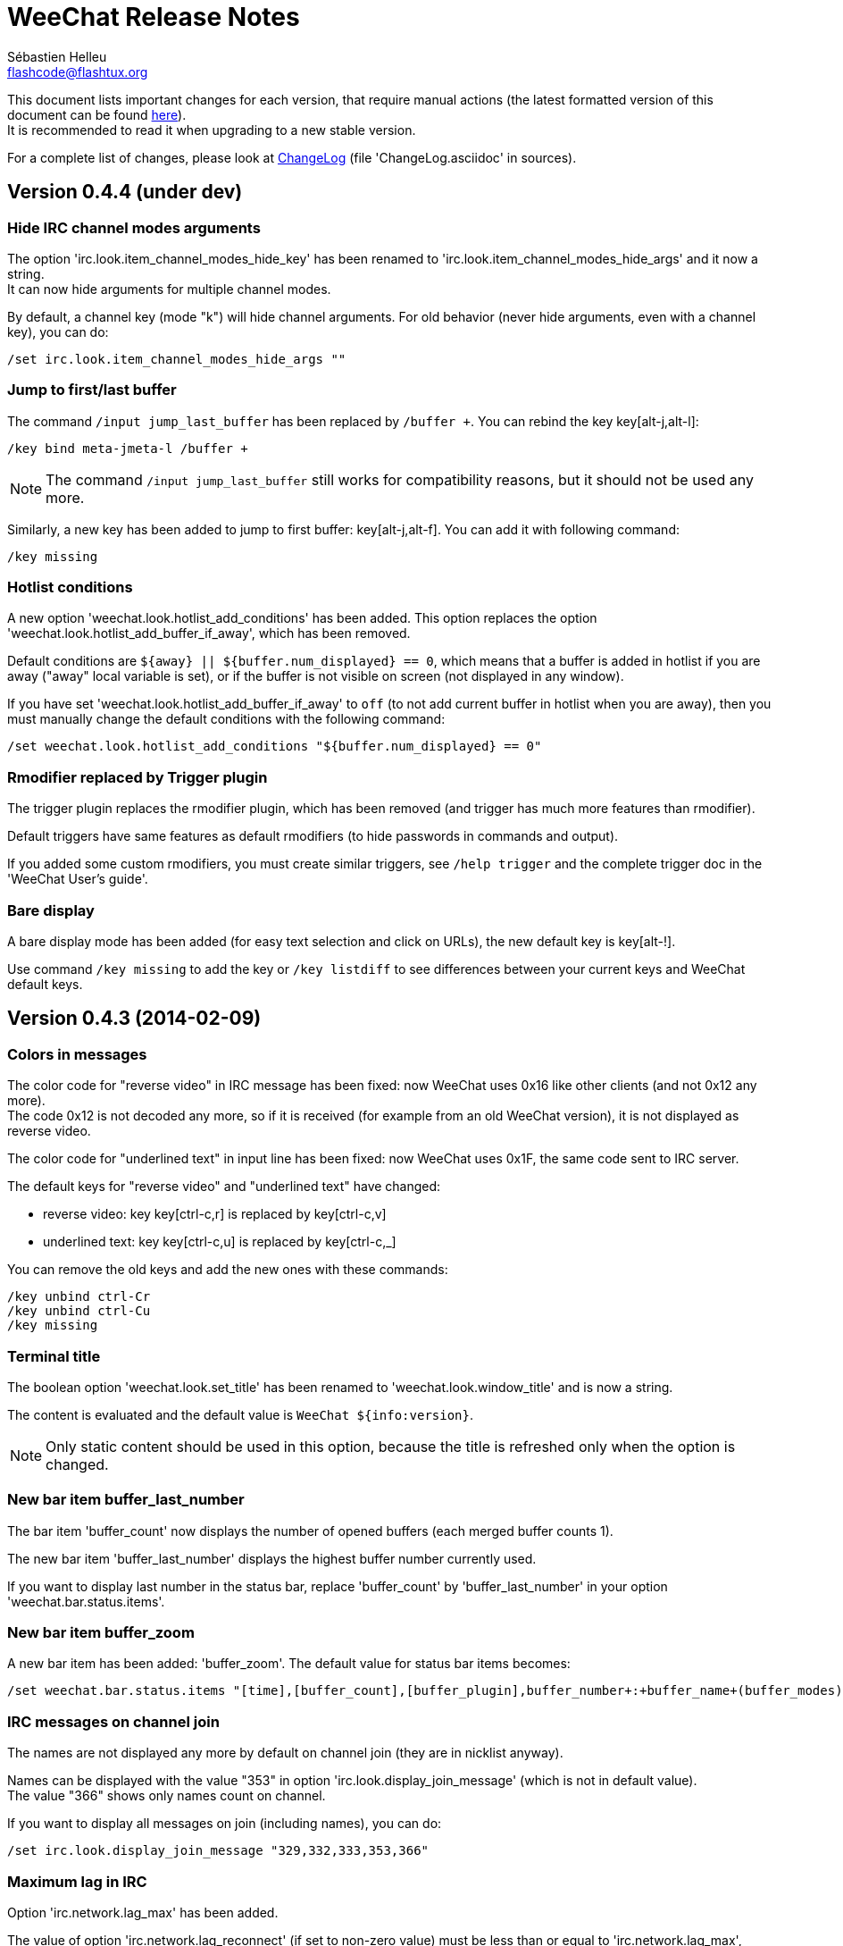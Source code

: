 = WeeChat Release Notes
:author: Sébastien Helleu
:email: flashcode@flashtux.org
:lang: en


This document lists important changes for each version, that require manual
actions (the latest formatted version of this document can be found
http://weechat.org/files/releasenotes/ReleaseNotes-devel.html[here]). +
It is recommended to read it when upgrading to a new stable
version.

For a complete list of changes, please look at
http://weechat.org/files/changelog/ChangeLog-devel.html[ChangeLog]
(file 'ChangeLog.asciidoc' in sources).


== Version 0.4.4 (under dev)

=== Hide IRC channel modes arguments

The option 'irc.look.item_channel_modes_hide_key' has been renamed to
'irc.look.item_channel_modes_hide_args' and it now a string. +
It can now hide arguments for multiple channel modes.

By default, a channel key (mode "k") will hide channel arguments. For old
behavior (never hide arguments, even with a channel key), you can do:

----
/set irc.look.item_channel_modes_hide_args ""
----

=== Jump to first/last buffer

The command `/input jump_last_buffer` has been replaced by `/buffer +`.
You can rebind the key key[alt-j,alt-l]:

----
/key bind meta-jmeta-l /buffer +
----

[NOTE]
The command `/input jump_last_buffer` still works for compatibility reasons,
but it should not be used any more.

Similarly, a new key has been added to jump to first buffer: key[alt-j,alt-f].
You can add it with following command:

----
/key missing
----

=== Hotlist conditions

A new option 'weechat.look.hotlist_add_conditions' has been added. This option
replaces the option 'weechat.look.hotlist_add_buffer_if_away', which has been
removed.

Default conditions are `${away} || ${buffer.num_displayed} == 0`, which means
that a buffer is added in hotlist if you are away ("away" local variable is
set), or if the buffer is not visible on screen (not displayed in any window).

If you have set 'weechat.look.hotlist_add_buffer_if_away' to `off` (to not add
current buffer in hotlist when you are away), then you must manually change the
default conditions with the following command:

----
/set weechat.look.hotlist_add_conditions "${buffer.num_displayed} == 0"
----

=== Rmodifier replaced by Trigger plugin

The trigger plugin replaces the rmodifier plugin, which has been removed
(and trigger has much more features than rmodifier).

Default triggers have same features as default rmodifiers (to hide passwords
in commands and output).

If you added some custom rmodifiers, you must create similar triggers, see
`/help trigger` and the complete trigger doc in the 'WeeChat User's guide'.

=== Bare display

A bare display mode has been added (for easy text selection and click on URLs),
the new default key is key[alt-!].

Use command `/key missing` to add the key or `/key listdiff` to see differences
between your current keys and WeeChat default keys.

== Version 0.4.3 (2014-02-09)

=== Colors in messages

The color code for "reverse video" in IRC message has been fixed: now WeeChat
uses 0x16 like other clients (and not 0x12 any more). +
The code 0x12 is not decoded any more, so if it is received (for example from
an old WeeChat version), it is not displayed as reverse video.

The color code for "underlined text" in input line has been fixed: now WeeChat
uses 0x1F, the same code sent to IRC server.

The default keys for "reverse video" and "underlined text" have changed:

* reverse video: key key[ctrl-c,r] is replaced by key[ctrl-c,v]
* underlined text: key key[ctrl-c,u] is replaced by key[ctrl-c,_]

You can remove the old keys and add the new ones with these commands:

----
/key unbind ctrl-Cr
/key unbind ctrl-Cu
/key missing
----

=== Terminal title

The boolean option 'weechat.look.set_title' has been renamed to
'weechat.look.window_title' and is now a string.

The content is evaluated and the default value is `WeeChat ${info:version}`.

[NOTE]
Only static content should be used in this option, because the title is
refreshed only when the option is changed.

=== New bar item buffer_last_number

The bar item 'buffer_count' now displays the number of opened buffers (each
merged buffer counts 1).

The new bar item 'buffer_last_number' displays the highest buffer number
currently used.

If you want to display last number in the status bar, replace 'buffer_count'
by 'buffer_last_number' in your option 'weechat.bar.status.items'.

=== New bar item buffer_zoom

A new bar item has been added: 'buffer_zoom'.
The default value for status bar items becomes:

----
/set weechat.bar.status.items "[time],[buffer_count],[buffer_plugin],buffer_number+:+buffer_name+(buffer_modes)+{buffer_nicklist_count}+buffer_zoom+buffer_filter,[lag],[hotlist],completion,scroll"
----

=== IRC messages on channel join

The names are not displayed any more by default on channel join (they are in
nicklist anyway).

Names can be displayed with the value "353" in option
'irc.look.display_join_message' (which is not in default value). +
The value "366" shows only names count on channel.

If you want to display all messages on join (including names), you can do:

----
/set irc.look.display_join_message "329,332,333,353,366"
----

=== Maximum lag in IRC

Option 'irc.network.lag_max' has been added.

The value of option 'irc.network.lag_reconnect' (if set to non-zero value) must
be less than or equal to 'irc.network.lag_max', otherwise the reconnection will
never occur.

You should check the value of both options and fix them if needed.

== Version 0.4.2 (2013-10-06)

=== Day change message

The day change message is now dynamically displayed, and therefore is not stored
as a line in buffer any more.

Option 'weechat.look.day_change_time_format' has been split into two options
'weechat.look.day_change_message_{1date|2dates}' (color codes are allowed in
these options, see `/help eval`).

New color option 'weechat.color.chat_day_change' has been added.

After `/upgrade` from an old version, you will see two messages for each day
change. This is a normal behavior and will not happen again with the next day
changes.

=== Regex search in buffer

Search with regular expression has been added, and therefore some keys in search
context have been changed.

The key key[ctrl-r] in search context is now used to switch string/regex search
(instead of searching exact text).

If you never changed keys in search context, you can reset them all with one
command:

----
/key resetall -yes search
----

Or the manual method:

----
/key missing search
/key bindctxt search ctrl-R /input search_switch_regex
----

To view keys in search context:

----
/key list search
----

For more information, see the chapter about keys in the 'WeeChat User's guide'.

=== New rmodifier

A new rmodifier "secure" has been added to hide passphrase and passwords
displayed by command "/secure". Use command `/rmodifier missing` to add it.

=== Color codes in options

The format for color codes in some options has changed. The options are
evaluated with the function "string_eval_expression", which uses the format
`${color:xxx}`.

Following options are affected:

* 'weechat.look.buffer_time_format'
* 'weechat.look.prefix_action'
* 'weechat.look.prefix_error'
* 'weechat.look.prefix_join'
* 'weechat.look.prefix_network'
* 'weechat.look.prefix_quit'

The options using old format `${xxx}` must be changed with new format
`${color:xxx}` (where xxx is a color name or number, with optional color
attributes).

Example:

----
/set weechat.look.buffer_time_format "${color:251}%H${color:243}%M${color:238}%S"
----

=== Binary and man page

WeeChat binary and man page have been renamed from `weechat-curses` to
`weechat`.

A symbolic link has been added for binary: `weechat-curses` -> `weechat`
(so that the /upgrade from a old version will still work).

If you upgrade from an old version, it is recommended to force the use of the
new binary name with the command: `/upgrade /path/to/weechat` (replace the path
accordingly).

[NOTE]
For packagers: you should create the link `weechat-curses` -> `weechat` if it's
not automatically created in the package (both cmake and configure are creating
this link on make install).

=== Man page / documentation

Documentation is not built by default any more, you have to use option
`-DENABLE_DOC=ON` in cmake to enable it.

The man page is now built with asciidoc and translated in several
languages. A new cmake option `ENABLE_MAN` has been added to compile man page
(`OFF` by default).

=== Aspell colors

Option 'aspell.look.color' has been renamed to 'aspell.color.misspelled'.

== Version 0.4.1 (2013-05-20)

=== Nicklist diff in relay

A new message with identifier "_nicklist_diff" has been added in relay (WeeChat
protocol). WeeChat may decide to send full nicklist or this nicklist diff at any
time (depending on size of message, the smaller is sent).

Clients using nicklist must implement it.

For more info about content of message, see document 'WeeChat Relay Protocol'.

=== Dynamic nick prefix/suffix

The nick prefix/suffix (for example: "<" and ">") are now dynamic and used on
display (not stored any more in the line).

Options moved from irc plugin (irc.conf) to core (weechat.conf):

* 'irc.look.nick_prefix' moved to 'weechat.look.nick_prefix'
* 'irc.look.nick_suffix' moved to 'weechat.look.nick_suffix'
* 'irc.color.nick_prefix' moved to 'weechat.color.chat_nick_prefix'
* 'irc.color.nick_suffix' moved to 'weechat.color.chat_nick_suffix'

Types and default values for these four options remain unchanged.

Two new options to customize the truncature char (by default "`+`"):

* 'weechat.look.prefix_align_more_after' (boolean, 'on' by default)
* 'weechat.look.prefix_buffer_align_more_after' (boolean, 'on' by default)

When these options are enabled (default), the "`+`" is displayed after the
text, replacing the space that should be displayed there. +
When turned off, the "`+`" will replace last char of text.

Example for a nicks "FlashCode" and "fc" with different values for options
'weechat.look.prefix_align_max', 'weechat.look.prefix_align_more_after',
'weechat.look.nick_prefix' and 'weechat.look.nick_suffix':

----
                      # align_max, more_after, prefix/suffix

FlashCode │ test      # 0, on
       fc │ test

FlashCod+│ test       # 8, on
      fc │ test

FlashCo+ │ test       # 8, off
      fc │ test

<FlashCode> │ test    # 0, on,  < >
       <fc> │ test

<FlashC>+│ test       # 8, on,  < >
    <fc> │ test

<Flash+> │ test       # 8, off, < >
    <fc> │ test
----

After `/upgrade`, if you set new options to non-empty strings, and if old
options were set to non-empty strings too, you will see double prefix/suffix
on old messages, this is normal behavior (lines displayed before `/upgrade`
have prefix/suffix saved in prefix, but new lines don't have them any more).

New options in logger plugin (logger.conf):

* 'logger.file.nick_prefix': prefix for nicks in log files (default: empty
  string)
* 'logger.file.nick_suffix': suffix for nicks in log files (default: empty
  string)

=== IRC reconnection on important lag

Option 'irc.network.lag_disconnect' has been renamed to
'irc.network.lag_reconnect' and value is now a number of seconds (instead of
minutes).

=== IRC passwords hidden

IRC plugin is now using modifiers "irc_command_auth" and "irc_message_auth" to
hide passwords.

The option 'irc.look.hide_nickserv_pwd' has been removed, and a new option
'irc.look.nicks_hide_password' has been added (by default passwords are hidden
only for "nickserv").

A new rmodifier "message_auth" has been added to hide passwords displayed by
command "/msg nickserv identify|register|ghost|release" and the rmodifier
"nickserv" has been renamed to "command_auth".

If you never added/changed rmodifiers, you can just reset all rmodifiers:

----
/rmodifier default -yes
----

If you added/changed some rmodifiers, do it manually with these commands:

----
/rmodifier del nickserv
/rmodifier add command_auth history_add,input_text_display,irc_command_auth 1,4* ^(/(msg|quote) +nickserv +(id|identify|register|ghost \S+|release \S+) +)(.*)
/rmodifier add message_auth irc_message_auth 1,3* ^(.*(id|identify|register|ghost \S+|release \S+) +)(.*)
----

=== Lua constants

For consistency with other supported languages, the API constants in Lua have
been redefined as constants instead of functions.

Therefore, the use of a constant must be changed: the parentheses must be
removed.

The old syntax was:

[source,lua]
----
return weechat.WEECHAT_RC_OK()
----

The new syntax is:

[source,lua]
----
return weechat.WEECHAT_RC_OK
----

=== Guile callbacks

The way to give arguments for guile callbacks has been fixed: now arguments are
sent individually (instead of a list with all arguments inside).

Therefore, existing guile scripts must be modified accordingly. Moreover,
WeeChat now requires Guile ≥ 2.0 to compile.

== Version 0.4.0 (2013-01-20)

=== Conditions in bars

Conditions in bars have changed, and now an expression is evaluated.

If you have a value with many conditions in a bar, like: `nicklist,active`, you
must now use an expression like: `${nicklist} && ${active}` (see the chapter
about bars in the 'WeeChat User's guide').

=== IPv6 by default

==== IRC

IPv6 is now used by default to connect to IRC servers, with fallback to
IPv4. The option 'irc.server_default.ipv6' is now "on" by default. If IPv6 is
not enabled or fails, IPv4 will be used. The "ipv6" option in server is now used
to disable IPv6 and force IPv4 (if option is turned "off").

==== Relay

Relay plugin is now listening by default on an IPv6 socket (new option
'relay.network.ipv6', on by default), so connections with IPv4 will have
IPv4-mapped IPv6 addresses, like: "::ffff:127.0.0.1" (for "127.0.0.1"); check
that value of option 'relay.network.allowed_ips' supports this mapping, or
disable IPv6 in relay if you don't plan to use it at all:

----
/set relay.network.ipv6 off
----

== Version 0.3.9.2 (2012-11-18)

This version fixes a security vulnerability when a plugin/script gives untrusted
command to API function "hook_process".

== Version 0.3.9.1 (2012-11-09)

This version fixes crash when decoding IRC colors in strings.

== Version 0.3.9 (2012-09-29)

=== Options moved

Options moved from core (weechat.conf) to irc plugin (irc.conf):

* 'weechat.look.nickmode' moved to 'irc.look.nick_mode' (new type: integer
   with values: none/prefix/action/both)
* 'weechat.look.nickmode_empty' moved to 'irc.look.nick_mode_empty'

=== New bar item buffer_modes

A new bar item has been added: 'buffer_modes' and irc option
'irc.look.item_channel_modes' has been removed; to display irc channel modes in
status bar (after channel name), you have to manually add the new item
'buffer_modes' (this is now used by default in status bar items), default value
for status bar items becomes:

----
/set weechat.bar.status.items "[time],[buffer_count],[buffer_plugin],buffer_number+:+buffer_name+(buffer_modes)+{buffer_nicklist_count}+buffer_filter,[lag],[hotlist],completion,scroll"
----

=== Command /aspell

New options in command `/aspell`:

* `enable`: enable aspell
* `disable`: disable aspell
* `toggle`: toggle aspell (new default key: key[alt-s])

Options renamed in command `/aspell`:

* `enable` renamed to `setdict` (set dictionary for current buffer)
* `disable` renamed to `deldict` (delete dictionary used on current buffer)
* `dictlist` renamed to `listdict` (show installed dictionaries)

=== Horizontal separator

An horizontal separator has been added between split windows, and two options
have been added to toggle separators (both are enabled by default):

* 'weechat.look.window_separator_horizontal'
* 'weechat.look.window_separator_vertical'

=== New keys

New keys were added, use command `/key missing` to add them or `/key listdiff`
to see differences between your current keys and WeeChat default keys.

== Version 0.3.8 (2012-06-03)

=== Options

Options 'weechat.look.prefix_align_more' and
'weechat.look.prefix_buffer_align_more' have been converted from type boolean to
string:

* if the value was on (default), new value is "+" and you can now customize this
  char
* if the value was off, you have to set " " (string with one space)

=== Paste detection

Option 'weechat.look.paste_max_lines' can now be used with value 0 to detect
paste with one line (only if terminal "bracketed paste mode" is enabled when
option 'weechat.look.paste_bracketed' is on); so now the value -1 is used to
disable paste detection: if your value was 0, you should set it to -1

----
/set weechat.look.paste_max_lines -1
----

=== Rmodifier

Rmodifier "nickserv" has a new default regex which includes option "release" for
command "/msg nickserv".

If you never added/changed rmodifiers, you can just reset all rmodifiers:

----
/rmodifier default -yes
----

If you added/changed some rmodifiers, do it manually with these commands:

----
/rmodifier del nickserv
/rmodifier add nickserv history_add,input_text_display 1,4* ^(/(msg|quote) +nickserv +(id|identify|ghost \S+|release \S+) +)(.*)
----

== Version 0.3.7 (2012-02-26)

=== Options

Option `scroll_unread` has been moved from command `/input` to `/window`,
therefore default command of key key[alt-u] has been updated. To bind key with
new default value:

----
/key bind meta-u /window scroll_unread
----

Option 'weechat.history.max_lines' has been renamed to
'weechat.history.max_buffer_lines_number'.

Option 'weechat.plugin.extension' now supports list of extensions, and new
default value is ".so,.dll" (with this value, weechat.conf is compatible with
Cygwin).

=== Extended regex

Extended regex is used in filters and irc ignore, so some chars that needed
escape in past do not need any more (for example `[0-9]\+` becomes `[0-9]+`),
filters and ignore have to be manually fixed.

Option 'weechat.look.highlight_regex' becomes case insensitive by default, to
make it case sensitive, use "(?-i)" at beginning of string, for example:
"(?-i)FlashCode|flashy".

== Version 0.3.6 (2011-10-22)

=== Options

Option 'weechat.look.hline_char' has been renamed to
'weechat.look.separator_horizontal'.

=== Bold in colors

Bold is not used any more for basic colors (used only if terminal has less than
16 colors), a new option has been added to force bold if needed:
'weechat.look.color_basic_force_bold'.

== Version 0.3.5 (2011-05-15)

=== Colors

If you have some colors defined in section "palette" with version 0.3.4, you
should remove all colors defined, and add new aliases (it's not needed any more
to add colors before using them).

Colors for nick prefixes (char for op, voice, ..) are defined in a single option
'irc.color.nick_prefixes', therefore following options will be lost:
'irc.color.nick_prefix_op', 'irc.color.nick_prefix_halfop',
'irc.color.nick_prefix_voice', 'irc.color.nick_prefix_user'.

=== Hotlist

==== Counters

Count of messages have been added to hotlist by default, if you want to come
back to old behavior, do that:

----
/set weechat.look.hotlist_count_max 0
/set weechat.look.hotlist_buffer_separator ","
----

==== Away and current buffer

When you are away, all buffers are now added to hotlist by default (even if they
are displayed in a window), if you want to come back to old behavior, do that:

----
/set weechat.look.hotlist_add_buffer_if_away off
----

=== New keys

New keys were added, use command `/key missing` to add them or `/key listdiff`
to see differences between your current keys and WeeChat default keys.

== Version 0.3.4 (2011-01-16)

=== After /upgrade

If you are using `/upgrade` from a previous release:

* some nick prefixes can be wrong, so it is recommended to do `/allchan names`
* nick colors are defined with a new option 'weechat.color.chat_nick_colors',
  therefore old options 'weechat.color.chat_nick_color1..10' will be lost when
  upgrading
* nick colors in messages displayed will be wrong if you changed some nick
  colors (old default colors will be used)

=== Options

Some IRC options have been renamed, before upgrading to this version, note
value for old options, and set them again with new name:

* options moved from 'network' section to servers (with global value, and server
  value, like other server options):
** 'irc.network.connection_timeout' moved to
   'irc.server_default.connection_timeout'
** 'irc.network.anti_flood_prio_high' moved to
   'irc.server_default.anti_flood_prio_high'
** 'irc.network.anti_flood_prio_low' moved to
   'irc.server_default.anti_flood_prio_low'
** 'irc.network.away_check' moved to 'irc.server_default.away_check'
** 'irc.network.away_check_max_nicks' moved to
   'irc.server_default.away_check_max_nicks'
** 'irc.network.default_msg_part' moved to 'irc.server_default.default_msg_part'
** 'irc.network.default_msg_quit' moved to 'irc.server_default.default_msg_quit'
* other IRC options renamed:
** 'irc.look.open_channel_near_server' moved to 'irc.look.new_channel_position'
   (old option was boolean, new is integer with value as string)
** 'irc.look.open_pv_near_server' moved to 'irc.look.new_pv_position'
   (old option was boolean, new is integer with value as string)

== Version 0.3.3 (2010-08-07)

=== After /upgrade

If you are using `/upgrade` from a previous release, then you must reconnect to
IRC servers in order to use new command /wallchops.

=== Options

Option 'irc.look.show_away_once' has been renamed to
'irc.look.display_pv_away_once'.

Option 'irc.network.lag_min_show' is now in milliseconds, you should set new
value: your current value multiplied by 1000 (new default value is 500).

== Version 0.3.2 (2010-04-18)

=== After /upgrade

If you are using `/upgrade` from a previous release, then you must execute this
command on all IRC servers/channels/private buffers and xfer DCC chats (not
needed on WeeChat core buffer or buffers from other plugins/scripts):

----
/buffer set highlight_words $nick
----

== Version 0.3.1.1 (2010-01-31)

This version fixes crashes with SSL connection and purge of old DCC chats.

All users of version 0.3.1 should upgrade to this version.

== Version 0.3.1 (2010-01-23)

=== Aliases

IRC commands /ame and /amsg are now aliases, if you are upgrading from version
0.3.0, you must create aliases with following commands:

----
/alias aaway allserv /away
/alias ame allchan /me
/alias amsg allchan /amsg *
/alias anick allserv /nick
----

== Version 0.3.0 (2009-09-06)

This version brings *MAJOR* changes, especially for configuration files and
plugin API and it not compatible with previous versions.

Major differences:

* it is *NOT POSSIBLE* to use command `/upgrade` from a version 0.2.x to 0.3.x;
  you have to quit your old WeeChat, then run new version.
* new configuration files (`*.conf`) are not compatible with old files (`*.rc`).
* name of options is similar to old versions, but there is now one configuration
  file by plugin, and one file for WeeChat core; there is
  *no automatic conversion* for your old options to new configuration files,
  so you'll have to setup again your IRC servers and all other options.
* plugin API has been rewritten and is not compatible with previous versions;
  accordingly, scripts and plugins must have been designed for version 0.3.x to
  be loaded into WeeChat.

More information about new API is available on wiki:
http://wiki.flashtux.org/wiki/WeeChat_0.3.0
and http://wiki.flashtux.org/wiki/WeeChat_0.3.0_API

== Version 0.2.6.3 (2009-06-13)

This version fixes gnutls detection.

== Version 0.2.6.2 (2009-04-18)

This version fixes a bug with charset decoding (like 'iso2022jp').

== Version 0.2.6.1 (2009-03-14)

This version fixes a major bug: crash with some special chars in IRC messages.

== Version 0.2.6 (2007-09-06)

No release note.

== Version 0.2.5 (2007-06-07)

No release note.

== Version 0.2.4 (2007-03-29)

No release note.

== Version 0.2.3 (2007-01-10)

This version fixes several major bugs of version 0.2.2.

All users of version 0.2.2 should upgrade to this version.

== Version 0.2.2 (2007-01-06)

=== Charset plugin

For users of any previous version, all your charset settings in weechat.rc will
be LOST! You should save your weechat.rc to keep your values and set them again
with new 'charset' plugin.

For ISO users: history of channels may be without accents (after `/upgrade`),
this is not recoverable, but this is not a bug. All new messages should be OK.

Be careful, now default encode is UTF-8 for all channels (before it was terminal
charset). If you still want to send messages as 'ISO-8859-1', you should set
either global encode or server specific encode to 'ISO-8859-1'.

For global encode:

----
/setp charset.global.encode = "ISO-8859-1"
----

For server encode (on server buffer):

----
/charset encode ISO-8859-1
----

=== New keys

New keys for topic scroll: key[F9]/key[F10].

Key key[F10] was used for `infobar_clear` in previous WeeChat versions, you
have to manually rebind this key (except for new WeeChat users):

----
/key <press alt+"k" then F10> scroll_topic_right
----

Which gives something like:

----
/key meta2-21~ scroll_topic_right
----

== Version 0.2.1 (2006-10-01)

No release note.

== Version 0.2.0 (2006-08-19)

=== After /upgrade

If you upgraded with `/upgrade` in WeeChat, you should `/disconnect` and then
`/reconnect` on each server, to display properly channel/user modes.

=== Plugins

If you're using plugins, you should remove some old plugins libraries in WeeChat
system library directory (commonly '/usr/local/lib/weechat/plugins'): remove
`lib*` files (like `libperl.*`, `libpython.*`, ..) and keep only new libraries
(`perl.*`, `python.*`, ..).

== Version 0.1.9 (2006-05-25)

=== DCC chat

Please close all DCC chat buffers before using /upgrade command, otherwise you
may experience problems with DCC chats.

=== Script API

Some changes in script API: now timer handlers functions takes exactly 0 (zero)
argument (in version 0.1.8, two arguments were mandatory but not used: server
and arguments).

== Version 0.1.8 (2006-03-18)

=== After /upgrade

After installing 0.1.8 (or with `/upgrade`), issue both commands (if you didn't
redefine these keys (key[alt-]key[Home]/key[End]):

----
/key unbind meta-meta2-1~
/key unbind meta-meta2-4~
----

Then launch again WeeChat (or issue `/upgrade`).

=== Configuration files

It is recommended for users of version 0.1.7 (or any older), to replace values
in setup file ('~/.weechat/weechat.rc'):

* option: log_path: replace '~/.weechat/logs' by '%h/logs'
* option: plugins_path: replace '~/.weechat/plugins' by '%h/plugins'

The string '%h' is replaced by WeeChat home (default: '~/.weechat', may be
overridden by new command line argument `--dir`).

=== Keys

Keys key[alt-]key[Home]/key[End] were used for nicklist scroll, they're now
replaced by key[alt-]key[F11]/key[F12].

== Version 0.1.7 (2006-01-14)

=== Ruby

Ruby script plugin has been added but is experimental in this release. You're
warned!

=== Command /away

Command `/away` was changed to be RFC 2812 compliant. Now argument is required
to set away, and no argument means remove away ("back").

Option 'irc_default_msg_away' has been removed.

== Version 0.1.6 (2005-11-11)

=== Script API

Incompatibility with some old scripts: now all handlers have to return a code
for completion, and to do some actions about message to ignore (please look at
documentation for detail).

=== OpenBSD

On OpenBSD, the new option 'plugins_extension' should be set to '.so.0.0' since
the plugins names are ending by '.so.0.0' and not '.so'.

=== UTF-8

With new and full UTF-8 support, the option 'look_charset_internal' should be
set to blank for most cases. Forces it only if your locale is not properly
detected by WeeChat (you can set 'UTF-8' or 'ISO-8859-15' for example, depending
on your locale). WeeChat is looking for 'UTF-8' in your locale name at startup.

== Version 0.1.5 (2005-09-24)

No release note.

== Version 0.1.4 (2005-07-30)

No release note.

== Version 0.1.3 (2005-07-02)

No release note.

== Version 0.1.2 (2005-05-21)

No release note.

== Version 0.1.1 (2005-03-20)

No release note.

== Version 0.1.0 (2005-02-12)

No release note.

== Version 0.0.9 (2005-01-01)

No release note.

== Version 0.0.8 (2004-10-30)

No release note.

== Version 0.0.7 (2004-08-08)

No release note.

== Version 0.0.6 (2004-06-05)

No release note.

== Version 0.0.5 (2004-02-07)

No release note.

== Version 0.0.4 (2004-01-01)

No release note.

== Version 0.0.3 (2003-11-03)

No release note.

== Version 0.0.2 (2003-10-05)

No release note.

== Version 0.0.1 (2003-09-27)

No release note.
